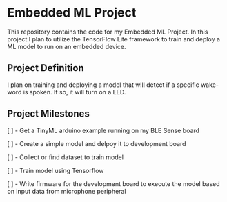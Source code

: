* Embedded ML Project
This repository contains the code for my Embedded ML Project. In this
project I plan to utilize the TensorFlow Lite framework to train and
deploy a ML model to run on an embedded device.

** Project Definition
I plan on training and deploying a model that will detect if a
specific wake-word is spoken. If so, it will turn on a LED.

** Project Milestones
[ ] - Get a TinyML arduino example running on my BLE Sense board

[ ] - Create a simple model and delpoy it to development board

[ ] - Collect or find dataset to train model

[ ] - Train model using Tensorflow

[ ] - Write firmware for the development board to execute the model
based on input data from microphone peripheral
